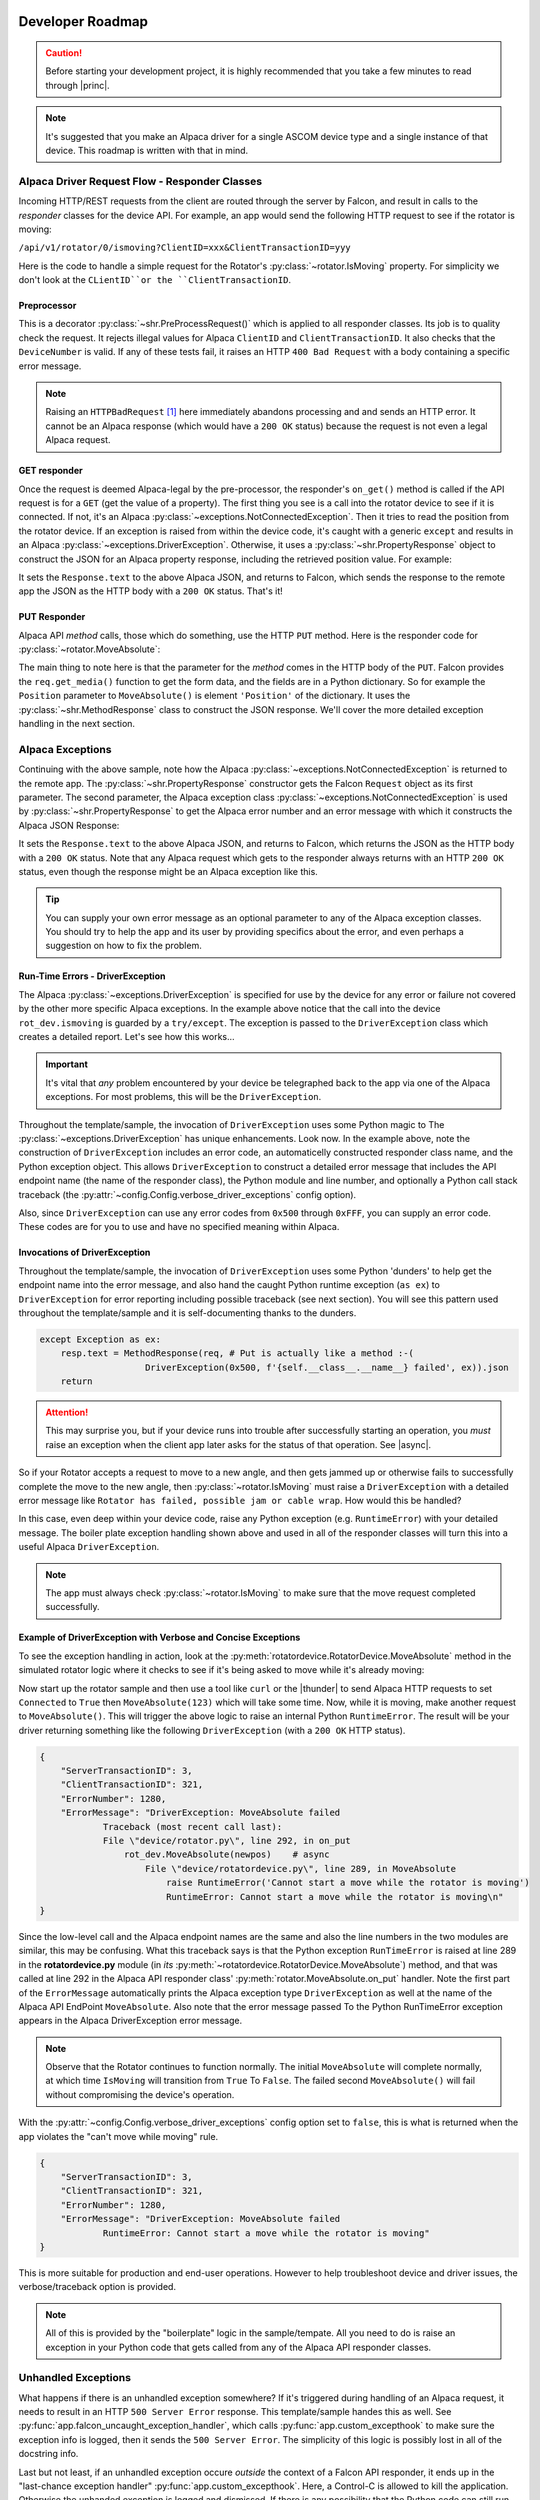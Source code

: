 .. image:: alpaca128.png
    :height: 92px
    :width: 128px
    :align: right

Developer Roadmap
=================

.. caution::

    Before starting your development project, it is highly recommended that you
    take a few minutes to read through |princ|.

.. note::

    It's suggested that you make an Alpaca driver for a single ASCOM device type
    and a single instance of that device. This roadmap is written with that in mind.

Alpaca Driver Request Flow - Responder Classes
----------------------------------------------

Incoming HTTP/REST requests from the client are routed through the server by Falcon,
and result in calls to the *responder* classes for the device API. For example, an app
would send the following HTTP request to see if the rotator is moving:

``/api/v1/rotator/0/ismoving?ClientID=xxx&ClientTransactionID=yyy``

Here is the code to handle a simple request for the Rotator's
:py:class:`~rotator.IsMoving` property. For simplicity we don't look at the
``CLientID``or the ``ClientTransactionID``.

.. image:: ismoving.png
    :height: 264px
    :width: 700px
    :align: center

Preprocessor
~~~~~~~~~~~~

This is a decorator :py:class:`~shr.PreProcessRequest()` which is applied to all responder
classes. Its job is to quality check the request. It rejects illegal values for Alpaca ``ClientID``
and ``ClientTransactionID``. It also checks that the ``DeviceNumber`` is valid. If any of these
tests fail, it raises an HTTP ``400 Bad Request`` with a body containing a specific error message.

.. note::
    Raising an ``HTTPBadRequest`` [#f1]_ here immediately abandons processing and
    and sends an HTTP error. It cannot be an Alpaca response (which would have a ``200 OK``
    status) because the request is not even a legal Alpaca request.

GET responder
~~~~~~~~~~~~~

Once the request is deemed Alpaca-legal by the pre-processor, the responder's ``on_get()``
method is called if the API request is for a ``GET`` (get the value of a property).
The first thing you see is a call into the rotator
device to see if it is connected. If not, it's an Alpaca
:py:class:`~exceptions.NotConnectedException`. Then it tries to read the position from the
rotator device. If an exception is raised from within the device code, it's caught with
a generic ``except`` and results in an Alpaca :py:class:`~exceptions.DriverException`.
Otherwise, it uses a :py:class:`~shr.PropertyResponse` object to
construct the JSON for an Alpaca property response, including the retrieved position
value. For example:

.. code-block:: json
    :emphasize-lines: 2
    :caption: Alpaca property response

    {
        "Value": true               // It's moving
        "ClientTransactionID": 321,
        "ServerTransactionID": 1,   // Automatically bumped by PropertyResponse
        "ErrorNumber": 0,           // Success
        "ErrorMessage": "",
    }

It sets the ``Response.text`` to the above Alpaca JSON, and returns to Falcon, which
sends the response to the remote app the JSON as the HTTP body with a ``200 OK`` status.
That's it!

PUT Responder
~~~~~~~~~~~~~

Alpaca API *method* calls, those which do something, use the HTTP ``PUT`` method. Here is
the responder code for :py:class:`~rotator.MoveAbsolute`:

.. image:: moveabsolute.png
    :height: 375px
    :width: 700px
    :align: center

The main thing to note here is that the parameter for the *method* comes in the HTTP
body of the ``PUT``. Falcon provides the ``req.get_media()`` function to get the form data,
and the fields are in a Python dictionary. So for example the ``Position`` parameter to
``MoveAbsolute()`` is element ``'Position'`` of the dictionary. It uses the
:py:class:`~shr.MethodResponse` class to construct the JSON response. We'll cover the more
detailed exception handling in the next section.


Alpaca Exceptions
-----------------

Continuing with the above sample, note how the Alpaca
:py:class:`~exceptions.NotConnectedException` is returned to the remote app. The
:py:class:`~shr.PropertyResponse` constructor gets the Falcon ``Request`` object as
its first parameter. The second parameter, the Alpaca exception class
:py:class:`~exceptions.NotConnectedException` is used by
:py:class:`~shr.PropertyResponse` to get the Alpaca error number and an error message
with which it constructs the Alpaca JSON Response:

.. code-block:: json
    :emphasize-lines: 2,3
    :caption: Alpaca **NotConnectedException** response

    {
        "ErrorNumber": 1031,        // 0x407
        "ErrorMessage": "The device is not connected.",
        "Value": ""                 // App ignores this value if present
    }

It sets the ``Response.text`` to the above Alpaca JSON, and returns to Falcon, which
returns the JSON as the HTTP body with a ``200 OK`` status. Note that any Alpaca request
which gets to the responder always returns with an HTTP ``200 OK`` status, even though
the response might be an Alpaca exception like this.

.. tip::

    You can supply your own error message as an optional parameter to any of the
    Alpaca exception classes. You should try to help the app and its user by
    providing specifics about the error, and even perhaps a suggestion on how
    to fix the problem.

.. _driver-exception:

Run-Time Errors - DriverException
~~~~~~~~~~~~~~~~~~~~~~~~~~~~~~~~~

The Alpaca :py:class:`~exceptions.DriverException` is specified
for use by the device for any error or failure not covered by the other more specific
Alpaca exceptions. In the example above notice that the call into the device
``rot_dev.ismoving`` is guarded by a ``try/except``. The exception is passed to
the ``DriverException`` class which creates a detailed report. Let's see how this
works...

.. important::
    It's vital that *any* problem encountered by your device be telegraphed back to
    the app via one of the Alpaca exceptions. For most problems, this will be the
    ``DriverException``.

Throughout the template/sample, the invocation of ``DriverException`` uses some
Python magic to
The :py:class:`~exceptions.DriverException` has unique enhancements. Look now.
In the example above, note the construction of ``DriverException`` includes an
error code, an automaticelly constructed
responder class name, and the Python exception object. This allows
``DriverException`` to construct a detailed error message that includes the API
endpoint name (the name of the responder class), the Python module and line number,
and optionally a Python call stack traceback
(the :py:attr:`~config.Config.verbose_driver_exceptions` config option).

Also, since
``DriverException`` can use any error codes from ``0x500``
through ``0xFFF``, you can supply an error code. These codes are for you to
use and have no specified meaning within Alpaca.

Invocations of DriverException
~~~~~~~~~~~~~~~~~~~~~~~~~~~~~~

Throughout the template/sample, the invocation of ``DriverException`` uses some
Python 'dunders' to help get the endpoint name into the error message, and also
hand the caught Python runtime exception (``as ex``) to
``DriverException`` for error reporting
including possible traceback (see next section). You will see this pattern used
throughout the template/sample and it is self-documenting thanks to the dunders.

.. code-block:: python

    except Exception as ex:
        resp.text = MethodResponse(req, # Put is actually like a method :-(
                        DriverException(0x500, f'{self.__class__.__name__} failed', ex)).json
        return


.. attention::
    This may surprise you, but if your device runs into trouble after
    successfully starting an operation, you *must* raise an exception when
    the client app later asks for the status of that operation. See |async|.

So if your Rotator
accepts a request to move to a new angle, and then gets jammed up or
otherwise fails to successfully complete the move to the new angle,
then :py:class:`~rotator.IsMoving` must
raise a ``DriverException`` with a detailed error
message like
``Rotator has failed, possible jam or cable wrap``. How would this
be handled?

In this case, even deep within
your device code, raise any Python exception (e.g. ``RuntimeError``)
with your detailed message. The boiler plate exception handling shown
above and used in all of the responder classes
will turn this into a useful Alpaca ``DriverException``.

.. note::
    The app must always check :py:class:`~rotator.IsMoving`
    to make sure that the move request completed successfully.


Example of DriverException with Verbose and Concise Exceptions
~~~~~~~~~~~~~~~~~~~~~~~~~~~~~~~~~~~~~~~~~~~~~~~~~~~~~~~~~~~~~~

To see the exception handling in action, look at the
:py:meth:`rotatordevice.RotatorDevice.MoveAbsolute` method in the simulated
rotator logic where it checks to see if it's being asked to move while it's
already moving:

.. code-block:: python
    :emphasize-lines: 3

    if self._is_moving:
        self._lock.release()
        raise RuntimeError('Cannot start a move while the rotator is moving')

Now start up the rotator sample and then
use a tool like ``curl`` or the |thunder| to send Alpaca
HTTP requests to set ``Connected`` to ``True`` then ``MoveAbsolute(123)`` which will take
some time. Now, while it is moving, make another request to ``MoveAbsolute()``.
This will trigger the above
logic to raise an internal Python ``RuntimeError``. The result will be your
driver returning something like the following ``DriverException`` (with a ``200 OK``
HTTP status).

.. code-block:: json

    {
        "ServerTransactionID": 3,
        "ClientTransactionID": 321,
        "ErrorNumber": 1280,
        "ErrorMessage": "DriverException: MoveAbsolute failed
                Traceback (most recent call last):
                File \"device/rotator.py\", line 292, in on_put
                    rot_dev.MoveAbsolute(newpos)    # async
                        File \"device/rotatordevice.py\", line 289, in MoveAbsolute
                            raise RuntimeError('Cannot start a move while the rotator is moving')
                            RuntimeError: Cannot start a move while the rotator is moving\n"
    }

Since the low-level call and the Alpaca endpoint names are the same and also the
line numbers in the two modules are similar, this may be confusing. What this traceback
says is that the Python exception ``RunTimeError`` is raised at line 289 in the
**rotatordevice.py** module (in *its* :py:meth:`~rotatordevice.RotatorDevice.MoveAbsolute`)
method, and that was called at line 292 in the Alpaca API responder class'
:py:meth:`rotator.MoveAbsolute.on_put` handler. Note the first part of the ``ErrorMessage``
automatically prints the Alpaca exception type ``DriverException`` as well at the name
of the Alpaca API EndPoint ``MoveAbsolute``. Also note that the error message passed To
the Python RunTimeError exception appears in the Alpaca DriverException error message.

.. note::

    Observe that the Rotator continues to function normally. The initial ``MoveAbsolute``
    will complete normally, at which time ``IsMoving`` will transition from ``True`` To
    ``False``. The failed second ``MoveAbsolute()`` will fail without compromising the
    device's operation.

With the :py:attr:`~config.Config.verbose_driver_exceptions` config option set to
``false``, this is what is returned when the app violates the "can't move while moving"
rule.

.. code-block:: json

    {
        "ServerTransactionID": 3,
        "ClientTransactionID": 321,
        "ErrorNumber": 1280,
        "ErrorMessage": "DriverException: MoveAbsolute failed
                RuntimeError: Cannot start a move while the rotator is moving"
    }

This is more suitable for production and end-user operations. However to help
troubleshoot device and driver issues, the verbose/traceback
option is provided.

.. note::

    All of this is provided by the "boilerplate" logic in the sample/tempate. All you need
    to do is raise an exception in your Python code that gets called from any of the
    Alpaca API responder classes.

Unhandled Exceptions
--------------------

What happens if there is an unhandled exception somewhere? If it's triggered during
handling of an Alpaca request, it needs to result in an HTTP ``500 Server Error``
response. This template/sample handes this as well. See
:py:func:`app.falcon_uncaught_exception_handler`, which calls
:py:func:`app.custom_excepthook` to make sure the exception info is logged, then it
sends the ``500 Server Error``. The simplicity of this logic is possibly lost
in all of the docstring info.

Last but not least, if an unhandled exception occure *outside* the context of a
Falcon API responder, it ends up in the "last-chance exception handler"
:py:func:`app.custom_excepthook`. Here, a Control-C is allowed to kill the
application. Otherwise the unhanded exception is logged and dismissed. If there
is any possibility that the Python code can still run, it will. If the exception
leads to a cascade of other exceptions, the Python will eventually die. This
handler is installed during app startup :py:func:`app.main`. Have a look at this
but don't change anything except the list of API endpoint class modules that
:py:func:`app.init_routes` sets up.

.. rubric:: Footnotes

.. [#f1] Exception defined by Falcon

..
    Below are links that will open in a separate browser tab for convenience.

.. |guidgen| raw:: html

    <a href="https://guidgenerator.com/online-guid-generator.aspx" target="_blank">
    Online GUID / UUID Generator</a> (external)

.. |conformu| raw:: html

    <a href="https://github.com/ASCOMInitiative/ConformU#readme" target="_blank">
    Conform Universal</a> (external)

.. |princ| raw:: html

    <a href="https://ascom-standards.org/AlpacaDeveloper/Principles.htm" target="_blank">
    The General Principles</a> (external)

.. |async| raw:: html

    <a href="https://ascom-standards.org/AlpacaDeveloper/Async.htm" target="_blank">
    Asynchronous APIs</a> (external)

.. |excep| raw:: html

    <a href="https://ascom-standards.org/AlpacaDeveloper/Exceptions.htm" target="_blank">
    Exceptions in ASCOM</a> (external)

.. |falcweb| raw:: html

    <a href="https://falcon.readthedocs.io/en/stable/" target="_blank">
    The Falcon Web Framework</a> (external)

.. |apiref| raw:: html

    <a href="https://github.com/ASCOMInitiative/ASCOMRemote/raw/master/Documentation/ASCOM%20Alpaca%20API%20Reference.pdf"
    target="_blank">Alpaca API Reference (PDF)</a> (external)

.. |thunder| raw:: html

    <a href="https://www.thunderclient.com/" target="_blank">
    Thunder Client for VS Code</a> (external)

